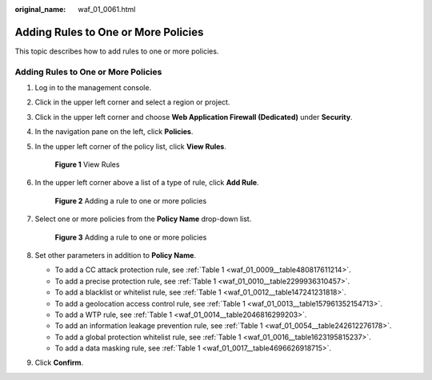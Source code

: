 :original_name: waf_01_0061.html

.. _waf_01_0061:

Adding Rules to One or More Policies
====================================

This topic describes how to add rules to one or more policies.


Adding Rules to One or More Policies
------------------------------------

#. Log in to the management console.

#. Click |image1| in the upper left corner and select a region or project.

#. Click |image2| in the upper left corner and choose **Web Application Firewall (Dedicated)** under **Security**.

#. In the navigation pane on the left, click **Policies**.

#. In the upper left corner of the policy list, click **View Rules**.


   .. figure:: /_static/images/en-us_image_0000002395335761.png
      :alt: **Figure 1** View Rules

      **Figure 1** View Rules

#. In the upper left corner above a list of a type of rule, click **Add Rule**.


   .. figure:: /_static/images/en-us_image_0000002395175889.png
      :alt: **Figure 2** Adding a rule to one or more policies

      **Figure 2** Adding a rule to one or more policies

#. Select one or more policies from the **Policy Name** drop-down list.


   .. figure:: /_static/images/en-us_image_0000002361495960.png
      :alt: **Figure 3** Adding a rule to one or more policies

      **Figure 3** Adding a rule to one or more policies

#. Set other parameters in addition to **Policy Name**.

   -  To add a CC attack protection rule, see :ref:`Table 1 <waf_01_0009__table480817611214>`.
   -  To add a precise protection rule, see :ref:`Table 1 <waf_01_0010__table2299936310457>`.
   -  To add a blacklist or whitelist rule, see :ref:`Table 1 <waf_01_0012__table147241231818>`.
   -  To add a geolocation access control rule, see :ref:`Table 1 <waf_01_0013__table157961352154713>`.
   -  To add a WTP rule, see :ref:`Table 1 <waf_01_0014__table2046816299203>`.
   -  To add an information leakage prevention rule, see :ref:`Table 1 <waf_01_0054__table242612276178>`.
   -  To add a global protection whitelist rule, see :ref:`Table 1 <waf_01_0016__table1623195815237>`.
   -  To add a data masking rule, see :ref:`Table 1 <waf_01_0017__table4696626918715>`.

#. Click **Confirm**.

.. |image1| image:: /_static/images/en-us_image_0000002395174933.png
.. |image2| image:: /_static/images/en-us_image_0000002395334641.png
